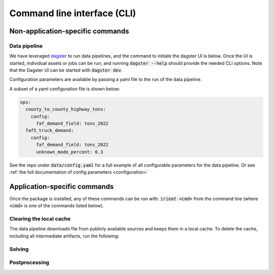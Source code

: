 ============================
Command line interface (CLI)
============================

Non-application-specific commands
=================================

Data pipeline
-------------

We have leveraged `dagster <https://dagster.io/>`_ to run data pipelines, and the command to
initiate the dagster UI is below. Once the UI is started, individual assets or jobs can be run;
and running :code:`dagster --help` should provide the needed CLI options. Note that the Dagster
UI can be started with :code:`dagster dev`.

Configuration parameters are available by passing a yaml file to the run of the data pipeline.

A subset of a yaml configuration file is shown below:

.. code-block:: yaml

    ops:
      county_to_county_highway_tons:
        config:
          faf_demand_field: tons_2022
      faf5_truck_demand:
        config:
          faf_demand_field: tons_2022
          unknown_mode_percent: 0.3

See the repo under :code:`data/config.yaml` for a full example of all configurable parameters for
the data pipeline. Or see :ref:`the full documentation of config parameters <configuration>`

Application-specific commands
=============================

Once the package is installed, any of these commands can be run with: :code:`irieat <cmd>` from the
command line (where :code:`<cmd>` is one of the commands listed below).

Clearing the local cache
------------------------

The data pipeline downloads file from publicly available sources and keeps
them in a local cache. To delete the cache, including all intermediate artifacts, run the following:

.. click:: ireiat.run:clear_cache
  :prog: clear_cache
  :nested: full

Solving
-------

.. click:: ireiat.run:solve
   :prog: solve
   :nested: full

Postprocessing
--------------

.. click:: ireiat.run:postprocess
   :prog: postprocess
   :nested: full

